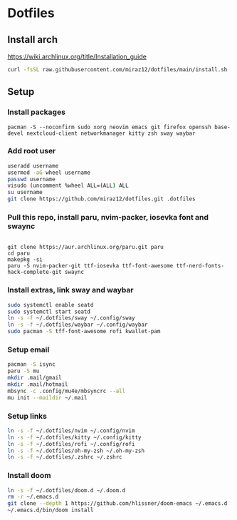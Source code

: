 * Dotfiles
** Install arch
https://wiki.archlinux.org/title/Installation_guide

#+BEGIN_SRC bash
curl -fsSL raw.githubusercontent.com/miraz12/dotfiles/main/install.sh | bash
#+END_SRC

** Setup 
*** Install packages
#+BEGIN_SRC bash install
pacman -S --noconfirm sudo xorg neovim emacs git firefox openssh base-devel nextcloud-client networkmanager kitty zsh sway waybar
#+END_SRC

*** Add root user
#+BEGIN_SRC bash
useradd username
usermod -aG wheel username
passwd username
visudo (uncomment %wheel ALL=(ALL) ALL
su username
git clone https://github.com/miraz12/dotfiles.git .dotfiles
#+END_SRC

*** Pull this repo, install paru, nvim-packer, iosevka font and swaync
#+BEGIN_SRC bash paru

git clone https://aur.archlinux.org/paru.git paru 
cd paru 
makepkg -si
paru -S nvim-packer-git ttf-iosevka ttf-font-awesome ttf-nerd-fonts-hack-complete-git swaync
#+END_SRC

*** Install extras, link sway and waybar
#+BEGIN_SRC bash
sudo systemctl enable seatd
sudo systemctl start seatd
ln -s -f ~/.dotfiles/sway ~/.config/sway
ln -s -f ~/.dotfiles/waybar ~/.config/waybar
sudo pacman -S tff-font-awesome rofi kwallet-pam
#+END_SRC


*** Setup email
#+BEGIN_SRC bash
pacman -S isync
paru -S mu
mkdir .mail/gmail
mkdir .mail/hotmail
mbsync -c .config/mu4e/mbsyncrc --all
mu init --maildir ~/.mail
#+END_SRC

#+RESULTS:

*** Setup links
#+BEGIN_SRC bash
ln -s -f ~/.dotfiles/nvim ~/.config/nvim
ln -s -f ~/.dotfiles/kitty ~/.config/kitty
ln -s -f ~/.dotfiles/rofi ~/.config/rofi
ln -s -f ~/.dotfiles/oh-my-zsh ~/.oh-my-zsh
ln -s -f ~/.dotfiles/.zshrc ~/.zshrc
#+END_SRC

*** Install doom
#+BEGIN_SRC bash
ln -s -f ~/.dotfiles/doom.d ~/.doom.d
rm -r ~/.emacs.d
git clone --depth 1 https://github.com/hlissner/doom-emacs ~/.emacs.d
~/.emacs.d/bin/doom install
#+END_SRC
